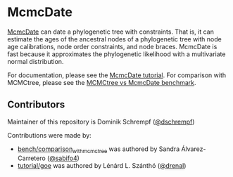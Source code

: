 * McmcDate

[[https://github.com/dschrempf/mcmc-date][McmcDate]] can date a phylogenetic tree with constraints. That is, it can estimate
the ages of the ancestral nodes of a phylogenetic tree with node age
calibrations, node order constraints, and node braces. McmcDate is fast because
it approximates the phylogenetic likelihood with a multivariate normal
distribution.

For documentation, please see the [[file:tutorial/main/tutorial.pdf][McmcDate tutorial]].
For comparison with MCMCtree, please see the [[file:bench/comparison_with_mcmctree/README.md][MCMCtree vs McmcDate benchmark]].

** Contributors

Maintainer of this repository is Dominik Schrempf ([[https://github.com/dschrempf][@dschrempf]])

Contributions were made by:
- [[file:bench/comparison_with_mcmctree][bench/comparison_with_mcmctree]] was authored by Sandra Álvarez-Carretero ([[https://github.com/sabifo4][@sabifo4]]) 
- [[file:tutorial/goe][tutorial/goe]] was authored by Lénárd L. Szánthó ([[https://github.com/drenal][@drenal]])

